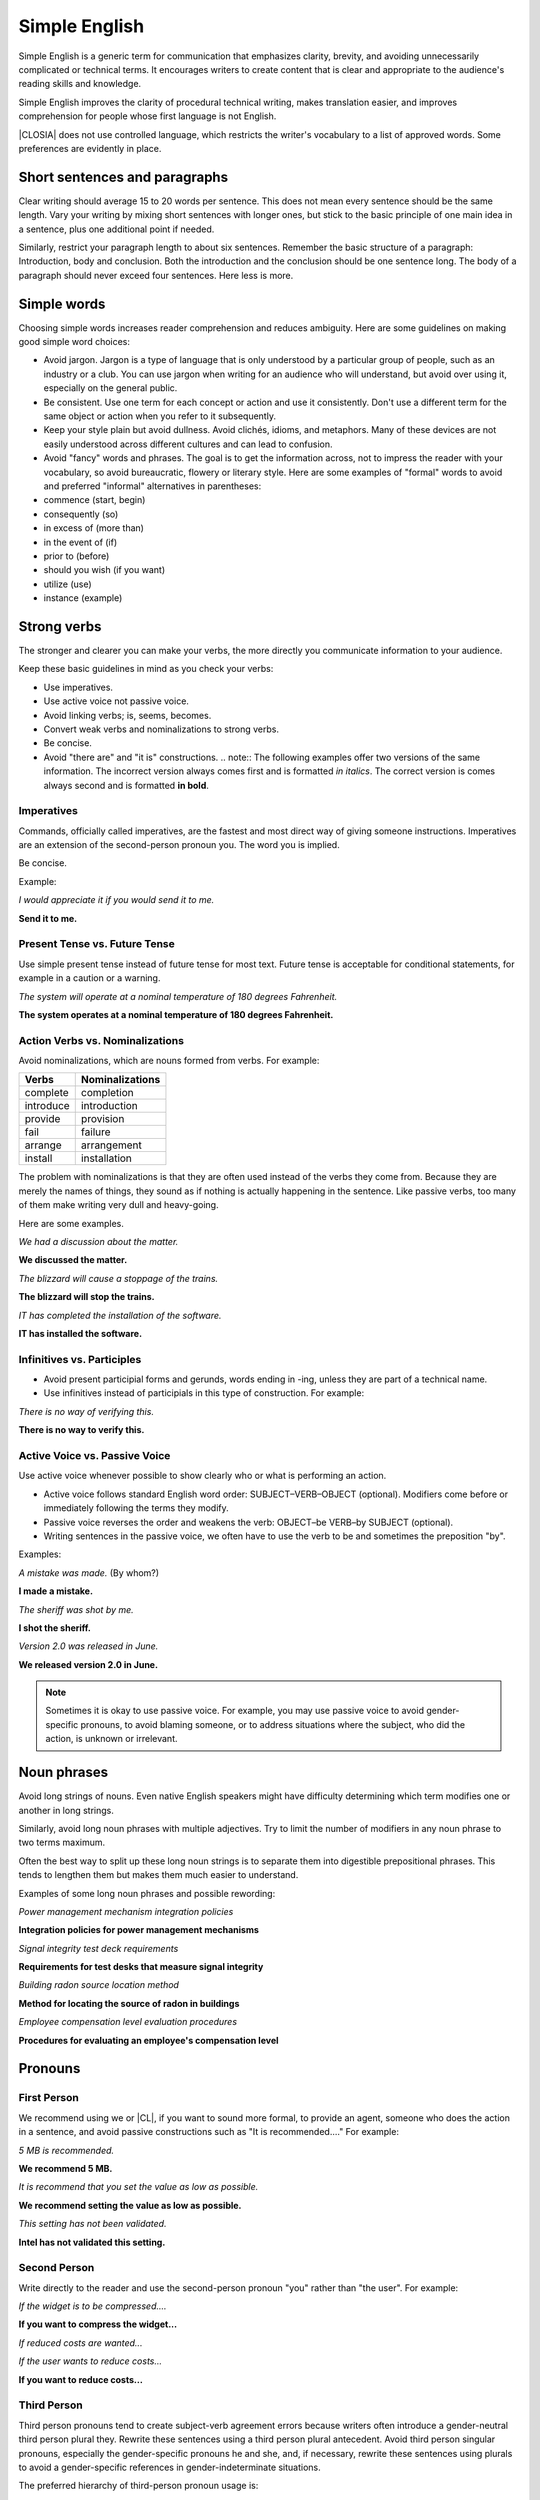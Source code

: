 .. _simple:

Simple English
##############

Simple English is a generic term for communication that emphasizes
clarity, brevity, and avoiding unnecessarily complicated or
technical terms. It encourages writers to create content that is clear
and appropriate to the audience's reading skills and knowledge.

Simple English improves the clarity of procedural technical writing,
makes translation easier, and improves comprehension for people whose
first language is not English.

|CLOSIA| does not use controlled language, which restricts the writer's
vocabulary to a list of approved words. Some preferences are evidently in
place.

Short sentences and paragraphs
******************************

Clear writing should average 15 to 20 words per sentence. This does not
mean every sentence should be the same length. Vary your writing by
mixing short sentences with longer ones, but stick to the basic
principle of one main idea in a sentence, plus one additional point if
needed.

Similarly, restrict your paragraph length to about six sentences.
Remember the basic structure of a paragraph: Introduction, body and
conclusion. Both the introduction and the conclusion should be one
sentence long. The body of a paragraph should never exceed four
sentences. Here less is more.

Simple words
************

Choosing simple words increases reader comprehension and reduces
ambiguity. Here are some guidelines on making good simple word choices:

* Avoid jargon. Jargon is a type of language that is only understood
  by a particular group of people, such as an industry or a club. You
  can use jargon when writing for an audience who will understand, but
  avoid over using it, especially on the general public.
* Be consistent. Use one term for each concept or action and use it
  consistently. Don't use a different term for the same object or
  action when you refer to it subsequently.
* Keep your style plain but avoid dullness. Avoid clichés, idioms, and
  metaphors. Many of these devices are not easily understood across
  different cultures and can lead to confusion.
* Avoid "fancy" words and phrases. The goal is to get the information
  across, not to impress the reader with your vocabulary, so avoid
  bureaucratic, flowery or literary style. Here are some examples of
  "formal" words to avoid and preferred "informal" alternatives in
  parentheses:

*  commence (start, begin)
*  consequently (so)
*  in excess of (more than)
*  in the event of (if)
*  prior to (before)
*  should you wish (if you want)
*  utilize (use)
*  instance (example)

Strong verbs
************
The stronger and clearer you can make your verbs, the more directly you
communicate information to your audience.

Keep these basic guidelines in mind as you check your verbs:

* Use imperatives.
* Use active voice not passive voice.
* Avoid linking verbs; is, seems, becomes.
* Convert weak verbs and nominalizations to strong verbs.
* Be concise.
* Avoid "there are" and "it is" constructions. .. note:: The following
  examples offer two versions of the same information. The incorrect
  version always comes first and is formatted *in italics*. The correct
  version is comes always second and is formatted **in bold**.

Imperatives
===========

Commands, officially called imperatives, are the fastest and most direct
way of giving someone instructions. Imperatives are an extension of the
second-person pronoun you. The word you is implied.

Be concise.

Example:

*I would appreciate it if you would send it to me.*

**Send it to me.**


Present Tense vs. Future Tense
==============================

Use simple present tense instead of future tense for most text. Future
tense is acceptable for conditional statements, for example in a
caution or a warning.

*The system will operate at a nominal temperature of 180 degrees Fahrenheit.*

**The system operates at a nominal temperature of 180 degrees Fahrenheit.**

Action Verbs vs. Nominalizations
================================

Avoid nominalizations, which are nouns formed from verbs. For example:

===================== =====================
Verbs 						Nominalizations
===================== =====================
complete  						completion
introduce  						introduction
provide  						provision
fail  							failure
arrange  						arrangement
install  						installation
===================== =====================

The problem with nominalizations is that they are often used instead of
the verbs they come from. Because they are merely the names of things,
they sound as if nothing is actually happening in the sentence. Like
passive verbs, too many of them make writing very dull and heavy-going.

Here are some examples.

*We had a discussion about the matter.*

**We discussed the matter.**

*The blizzard will cause a stoppage of the trains.*

**The blizzard will stop the trains.**

*IT has completed the installation of the software.*

**IT has installed the software.**

Infinitives vs. Participles
===========================

* Avoid present participial forms and gerunds, words ending in -ing,
  unless they are part of a technical name.
* Use infinitives instead of participials in this type of
  construction. For example:

*There is no way of verifying this.*

**There is no way to verify this.**


Active Voice vs. Passive Voice
==============================
Use active voice whenever possible to show clearly who or what is
performing an action.

* Active voice follows standard English word order:
  SUBJECT–VERB–OBJECT (optional). Modifiers come before or immediately
  following the terms they modify.
* Passive voice reverses the order and weakens the verb: OBJECT–be
  VERB–by SUBJECT (optional).
* Writing sentences in the passive voice, we often have to use the
  verb to be and sometimes the preposition "by".

Examples:


*A mistake was made.* (By whom?)

**I made a mistake.**

*The sheriff was shot by me.*

**I shot the sheriff.**

*Version 2.0 was released in June.*

**We released version 2.0 in June.**

.. note::
   Sometimes it is okay to use passive voice. For example, you may
   use passive voice to avoid gender-specific pronouns, to avoid
   blaming someone, or to address situations where the subject, who
   did the action, is unknown or irrelevant.

Noun phrases
************
Avoid long strings of nouns. Even native English speakers might have
difficulty determining which term modifies one or another in long
strings.

Similarly, avoid long noun phrases with multiple adjectives. Try to
limit the number of modifiers in any noun phrase to two terms maximum.

Often the best way to split up these long noun strings is to separate
them into digestible prepositional phrases. This tends to lengthen them
but makes them much easier to understand.

Examples of some long noun phrases and possible rewording:

*Power management mechanism integration policies*

**Integration policies for power management mechanisms**

*Signal integrity test deck requirements*

**Requirements for test desks that measure signal integrity**

*Building radon source location method*

**Method for locating the source of radon in buildings**

*Employee compensation level evaluation procedures*

**Procedures for evaluating an employee's compensation level**

Pronouns
********

First Person
============

We recommend using we or |CL|, if you want to sound more formal, to provide
an agent, someone who does the action in a sentence, and avoid passive
constructions such as "It is recommended...." For example:


*5 MB is recommended.*

**We recommend 5 MB.**

*It is recommend that you set the value as low as possible.*

**We recommend setting the value as low as possible.**

*This setting has not been validated.*

**Intel has not validated this setting.**

Second Person
=============

Write directly to the reader and use the second-person pronoun "you"
rather than "the user". For example:

*If the widget is to be compressed....*

**If you want to compress the widget...**

*If reduced costs are wanted...*

*If the user wants to reduce costs...*

**If you want to reduce costs...**


Third Person
============

Third person pronouns tend to create subject-verb agreement errors
because writers often introduce a gender-neutral third person plural
they. Rewrite these sentences using a third person plural antecedent.
Avoid third person singular pronouns, especially the gender-specific
pronouns he and she, and, if necessary, rewrite these sentences using
plurals to avoid a gender-specific references in gender-indeterminate
situations.

The preferred hierarchy of third-person pronoun usage is:

*Wrong*

*If a user needs to update their account...*

Do not use the third person plural for a singular subject.

*Avoid*

*If a user forgets her password...*

Do not force the feminine pronoun set (she) unless there is a specific,
approved feminine antecedent or there is some other very strong,
circumstantial reason to do so.

Acceptable

If a user needs to update his account...

In traditional English usage, it is acceptable to use the masculine
pronoun set (he) when the gender is neutral or indeterminate.
This is often the rule in romance languages and other languages.

**Preferred**

**If users need to update their accounts...**

Often the best solution is to use the plural form to avoid pronoun
problems.
